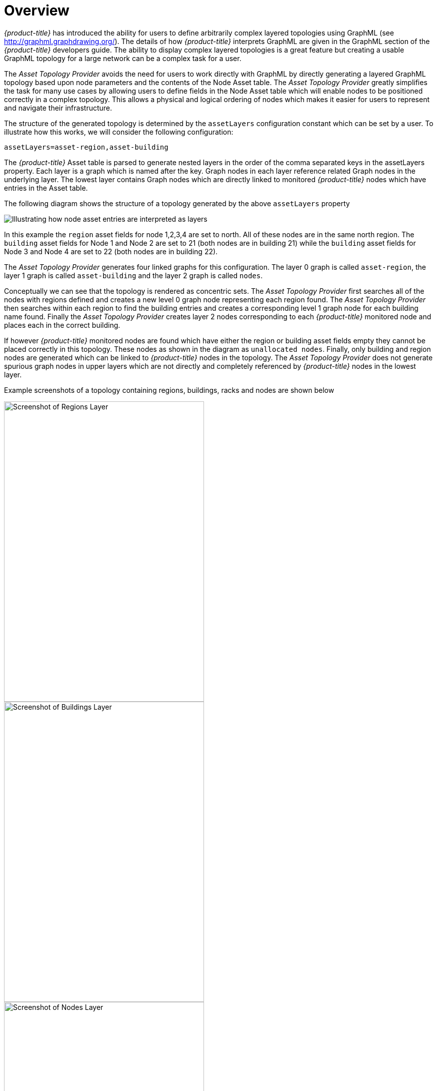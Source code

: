 
// Allow GitHub image rendering
:imagesdir: ./images

= Overview

_{product-title}_ has introduced the ability for users to define arbitrarily complex
 layered topologies using GraphML (see http://graphml.graphdrawing.org/).
 The details of how _{product-title}_ interprets GraphML are given in the
 GraphML section of the _{product-title}_ developers guide. The ability to display
 complex layered topologies is a great feature but creating a usable GraphML topology for a
 large network can be a complex task for a user.

The _Asset Topology Provider_ avoids the need for users to work directly with GraphML
by directly generating a layered GraphML topology based upon node parameters and the contents of the Node Asset table.
 The _Asset Topology Provider_ greatly simplifies the task for many use cases by allowing users
 to define fields in the Node Asset table which will enable nodes to be positioned correctly
  in a complex topology. This allows a physical and logical ordering of nodes which makes
  it easier for users to represent and navigate their infrastructure.

The structure of the generated topology is determined by the `assetLayers` configuration
constant which can be set by a user. To illustrate how this works, we will consider the following configuration:
----
assetLayers=asset-region,asset-building
----
The _{product-title}_ Asset table is parsed to generate nested layers in
the order of the comma separated keys in the assetLayers property.
Each layer is a graph which is named after the key. Graph nodes in each layer reference
related Graph nodes in the underlying layer. The lowest layer contains Graph nodes which
are directly linked to monitored _{product-title}_ nodes which have entries in the Asset table.

The following diagram shows the structure of a topology generated by the above `assetLayers` property

image::graphMLtopologyLayers.jpg[Illustrating how node asset entries are interpreted as layers]

In this example the `region` asset fields for node 1,2,3,4 are set to north.
All of these nodes are in the same north region. The `building` asset fields
for Node 1 and Node 2 are set to 21 (both nodes are in building 21) while the
`building` asset fields for Node 3 and Node 4 are set to 22 (both nodes are in building 22).

The _Asset Topology Provider_ generates four linked graphs for this configuration.
The layer 0 graph is called `asset-region`, the layer 1 graph is called `asset-building`
and the layer 2 graph is called `nodes`.

Conceptually we can see that the topology is rendered as concentric sets.
The _Asset Topology Provider_ first searches all of the nodes with regions
defined and creates a new level 0 graph node representing each region found.
The _Asset Topology Provider_ then searches within each region to find the building entries and
creates a corresponding level 1 graph node for each building name found. Finally the _Asset Topology Provider_
creates layer 2 nodes corresponding to each _{product-title}_ monitored node and places each in the correct building.

If however _{product-title}_ monitored nodes are found which have either the region
or building asset fields empty they cannot be placed correctly in this topology.
These nodes as shown in the diagram as `unallocated nodes`.
Finally, only building and region nodes are generated which can be linked to _{product-title}_ nodes in the topology.
The _Asset Topology Provider_ does not generate spurious graph nodes in upper
layers which are not directly and completely referenced by _{product-title}_ nodes in the lowest layer.

Example screenshots of a topology containing regions, buildings, racks and nodes are shown below

image::AssetScreen1.png[Screenshot of Regions Layer,400,600]

image::AssetScreen2.png[Screenshot of Buildings Layer,400,600]

image::AssetScreen3.png[Screenshot of Nodes Layer,400,600]

== Asset Layers

The entries for `assetLayers` can be any node or asset entry from the following list (defined in class NodeParamLabels).
Keys beginning with `node-` come from the node table.
Keys beginning with `parent-` come from the node table entry of the designated parent node (If defined).
Keys beginning with `asset-`  come from the corresponding asset table entry for the given node (If defined).

[options="autowidth"]
|===
| node-nodelabel | node-nodeid | node-foreignsource | node-foreignid | node-nodesysname
| node-nodesyslocation | node-operatingsystem | node-categories| |
| parent-nodelabel | parent-nodeid | parent-foreignsource | parent-foreignid |
| asset-address1 | asset-address2| asset-city | asset-zip| asset-state
| asset-latitude | asset-longitude| asset-region | asset-division| asset-department
| asset-building | asset-floor| asset-room | asset-rack | asset-slot
| asset-port | asset-circuitid | asset-category | asset-displaycategory | asset-notifycategory
| asset-pollercategory | asset-thresholdcategory | asset-managedobjecttype | asset-managedobjectinstance | asset-manufacturer
| asset-vendor | asset-modelnumber | asset-description | asset-operatingsystem | asset-country
|===

This allows arbitrary topologies to be generated including physical fields (room, rack etc.) and
logical fields such as asset node categories. Please note you should not put any spaces in the comma separated `assetLayers` list.
If the `assetLayers` property is defined as empty then a single graph layer will be generated containing all opennms nodes.

== Node filtering

In many cases it is desirable to control which nodes are included or excluded from a topology. For instance it is
useful to be able to generate customised topologies for specific customers which include only regions/buildings etc
relevant to their filtered node set. To this end it is possible to define a node filter
which chooses which nodes are included in a generated topology.

Filters are defined using the same asset table keys which are available for the `assetLayers` field.

[options="header, autowidth"]
|===
| Operation  | Definition  | Example
| OR | key1=value1,value2 alternatively key1=value1;key1=value2 | asset-region=north,south
| AND | key1=val1;key2=val2 | asset-region=north;asset-building=23
| NOT | key1=!val1 | asset-building=!23
|===

Thus the following configuration means include only nodes with region `north` or `south` but exclude all nodes with building `23`.
----
filter=asset-region=north,south;asset-building=!23
----
The filters are designed to treat all selected text key entries as comma separated values (csv). This allows OpenNMS node-categories which are
many to many entries to be dealt with as a comma separated list of values; routers,servers,web etc.
Thus we can select based on multiple separate node categories. The following configuration means show routers and servers on all buildings except building 23.
----
filter=node-categories=routers,servers;asset-building=!23
----
The filters treat all asset table entries as comma separated variables (csv). This also means that,
for instance asset-displaycategory could also contain several values separated by commas. e.g. customer1,customer2,customer3 etc.

NOTE: You should make sure asset addresses and other free format asset text fields do not contain commas if you want an exact match on the whole field

Regular expressions are also allowed. Regular expressions start with the ~ character.
You can also negate a regular expression by preceding it with !~.

The following example will match against regions 'Stuttgart' and 'Isengard' and any building name which ends in 4
----
filter=asset-region=~.*gar(t|d);asset-building=~.*4
----

== Configuration

The _Asset Topology Provider_ persists both the asset topology graph definitions and the generated GraphML graphs.
The persisted definitions mean that is is possible to regenerate graphs if the asset table is changed without reentering the configuration.

The _Asset Topology Provider_ persists GraphML graphs along side any other GraphML graphs in the directory;
----
<opennms home>/etc/graphml
----
Please note that if you are using ReST or any other means to generate other GraphML graphs, you should ensure that
the providerIds and labels are distinct from those used by the _Asset Topology Provider_

The asset graph definitions for the Asset Topology Provider are persisted to the following xml configuration file:
----
<opennms home>/etc/org.opennms.features.topology.plugins.topo.asset.xml
----
Normally you should not edit this file directly but use the karaf consol or events to define new graphs.

The config file will contain each of the graph definitions as properties in the form
----
<?xml version="1.0" encoding="UTF-8" standalone="yes"?>
<configs>
    <config>
        <label>Asset Topology Provider</label>
        <breadcrumb-strategy>SHORTEST_PATH_TO_ROOT</breadcrumb-strategy>
        <provider-id>asset</provider-id>
        <preferred-layout>Grid Layout</preferred-layout>
        <filters>
            <filter>asset-region=South</filter>
        </filters>
        <layers>
            <layer>asset-region</layer>
            <layer>asset-building</layer>
            <layer>asset-rack</layer>
        </layers>
    </config>
</configs>
----
The individual definition parameters are described in the following table

[options="header, autowidth"]
|===
| Parameter                 | Description
|`providerId` | The unique name of the provider - used as handle to install and remove the topology
|`label` | The name which shows up on the topology menu (must be unique)
|`assetLayers`| List of asset layers (in order). See separate description.
|`filters` | List of filters to be applied. Filters determine which nodes are included in graph.  See separate description.
|`preferredLayout` |  Preferred layout of the nodes in generated graphs.
|`breadcrumbStrategy` | Breadcrumb strategy used to display breadcrumbs above each graph
|===

== Creating Asset Based Topologies From Karaf Console

The _{product-title}_ Karaf Consol can be used to control topology generation. To login use admin password.
----
ssh admin@localhost -p 8101
----
The following commands are available

[options="header, autowidth"]
|===
| Command                      | Description               | Options
| asset-topology:create        | Creates Asset Topology.   |
(The default settings are used if a particular setting is not included in the command)

-l, --label : Asset Topology label (shows in topology menu) (Default: asset)

-i, --providerId : Unique providerId of asset topology (Default: 'Asset Topology Provider')

-f, --filter : Optional node filter (Default: empty filter i.e. allow all nodes)

-a, --assetLayers : Comma separated list of asset layers (Default: asset-region,asset-building,asset-rack)

-p, --preferredLayout : Preferred Layout (Default: 'Grid Layout')

-b, --breadcrumbStrategy : Bread Crumb Strategy (Default: SHORTEST_PATH_TO_ROOT)

If you simply type asset-topology:create a default topology with providerId asset will be created.

| asset-topology:remove        | Removes Asset Topology.   |
-i, --providerId : Unique providerId of asset topology (Default: asset)
| asset-topology:list        | Lists all Asset Topologies installed.   |
all : display detailed view including --uriParams string
| asset-topology:regenerate        | Regenerates the graphs for the given Asset Topology definition.   |
-i, --providerId : Unique providerId of asset topology to regenerate (Default: asset)
| asset-topology:regenerateall        | Best Effort regeneration of all asset topologies.
(If one graph fails, the command will try to complete the rest of the definitions definition)   |
|===


== Creating Asset Based Topologies Using _{product-title}_ events

The _Asset Topology Provider_ listens for events which trigger the generation and installation or removal of topologies.
The _Asset Topology Provider_ events are defined in the file
----
<opennms home>/etc/events/GraphMLAssetPluginEvents.xml
----
These events will use the default parameters if parameters are not supplied

To create a new topology from the current OpenNMS inventory use
----
(for default topology)
sudo ./send-event.pl  uei.opennms.plugins/assettopology/create localhost

(or with parameters)
sudo ./send-event.pl  uei.opennms.plugins/assettopology/create localhost  -p 'providerId test' -p 'label test' -p 'assetLayers asset-country,asset-city,asset-building'-->

other example possible parameters are
-p 'filters asset-displaycategory=!testDisplayCategory'
-p 'preferredLayout Grid Layout'
-p 'breadcrumbStrategy SHORTEST_PATH_TO_ROOT'
----

To uninstall an asset topology use
----
(for default topology providerId)
sudo ./send-event.pl  uei.opennms.plugins/assettopology/remove localhost

(or with specific providerId)
sudo ./send-event.pl  uei.opennms.plugins/assettopology/remove localhost -p 'providerId test'
----

To regenerate an existing asset topology use
----
(for default topology providerId)
sudo ./send-event.pl  uei.opennms.plugins/assettopology/regenerate localhost

(or with specific providerId)
sudo ./send-event.pl  uei.opennms.plugins/assettopology/regenerate localhost-p 'providerId test'
----

To regenerate all existing asset topologies use
----
sudo ./send-event.pl  uei.opennms.plugins/assettopology/regenerateall localhost
----

== Viewing the topology

If all goes well, having installed the topology, upon refreshing your screen,
you should see a new topology display option in the _{product-title}_  topology page.
The displayed name of this topology is given by the label field

The label field need not be the same as the providerId which is used by the ReST api for the installation
or removal of a topology. However the label field must be unique across all installed topologies.

It is possible to have several topologies installed which have been generated using different configurations.
You simply need to ensure that the providerId and label field used for each installation command is different.

== additional notes

Please note you MUST first uninstall an _{product-title}_ graphml topology before installing a new one.
You will also have to log out and log back into the UI in order to see the new topology file.
If you uninstall a topology while viewing it, the UI will throw an error and
you will also have to log out and back in to see the remaining topologies.
